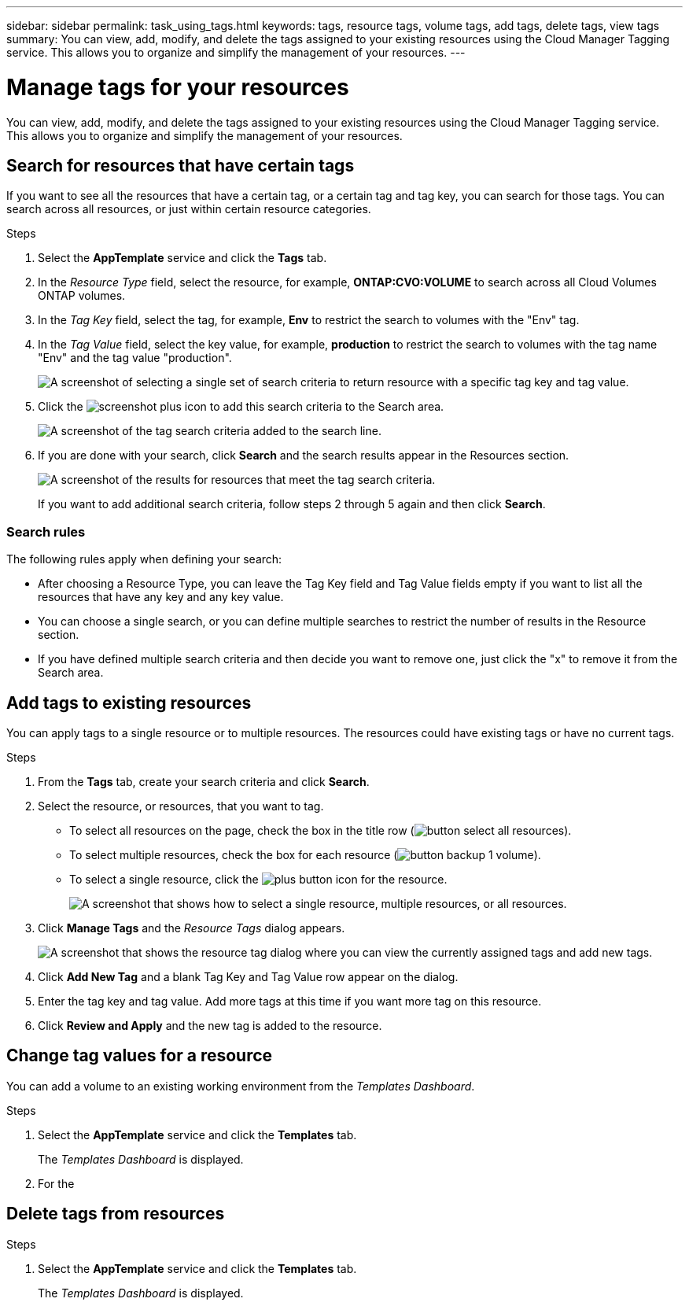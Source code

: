 ---
sidebar: sidebar
permalink: task_using_tags.html
keywords: tags, resource tags, volume tags, add tags, delete tags, view tags
summary: You can view, add, modify, and delete the tags assigned to your existing resources using the Cloud Manager Tagging service. This allows you to organize and simplify the management of your resources.
---

= Manage tags for your resources
:hardbreaks:
:nofooter:
:icons: font
:linkattrs:
:imagesdir: ./media/

[.lead]
You can view, add, modify, and delete the tags assigned to your existing resources using the Cloud Manager Tagging service. This allows you to organize and simplify the management of your resources.

== Search for resources that have certain tags

If you want to see all the resources that have a certain tag, or a certain tag and tag key, you can search for those tags. You can search across all resources, or just within certain resource categories.

.Steps

. Select the *AppTemplate* service and click the *Tags* tab.

. In the _Resource Type_ field, select the resource, for example, *ONTAP:CVO:VOLUME* to search across all Cloud Volumes ONTAP volumes.

. In the _Tag Key_ field, select the tag, for example, *Env* to restrict the search to volumes with the "Env" tag.

. In the _Tag Value_ field, select the key value, for example, *production* to restrict the search to volumes with the tag name "Env" and the tag value "production".
+
image:screenshot_tags_search_single_1.png[A screenshot of selecting a single set of search criteria to return resource with a specific tag key and tag value.]

. Click the image:screenshot_plus_icon.gif[] to add this search criteria to the Search area.
+
image:screenshot_tags_search_single_2.png[A screenshot of the tag search criteria added to the search line.]

. If you are done with your search, click *Search* and the search results appear in the Resources section.
+
image:screenshot_tags_search_single_result.png[A screenshot of the results for resources that meet the tag search criteria.]
+
If you want to add additional search criteria, follow steps 2 through 5 again and then click *Search*.

=== Search rules

The following rules apply when defining your search:

* After choosing a Resource Type, you can leave the Tag Key field and Tag Value fields empty if you want to list all the resources that have any key and any key value.

* You can choose a single search, or you can define multiple searches to restrict the number of results in the Resource section.

* If you have defined multiple search criteria and then decide you want to remove one, just click the "x" to remove it from the Search area.

== Add tags to existing resources

You can apply tags to a single resource or to multiple resources. The resources could have existing tags or have no current tags.

.Steps

. From the *Tags* tab, create your search criteria and click *Search*.

. Select the resource, or resources, that you want to tag.

+
* To select all resources on the page, check the box in the title row (image:button_select_all_resources.png[]).
* To select multiple resources, check the box for each resource (image:button_backup_1_volume.png[]).
* To select a single resource, click the image:button_select_1_resource.png[plus button] icon for the resource.
+
image:screenshot_tags_how_2_select_resources.png["A screenshot that shows how to select a single resource, multiple resources, or all resources."]

. Click *Manage Tags* and the _Resource Tags_ dialog appears.
+
image:screenshot_tags_resource_tags_dialog.png[A screenshot that shows the resource tag dialog where you can view the currently assigned tags and add new tags.]

. Click *Add New Tag* and a blank Tag Key and Tag Value row appear on the dialog.

. Enter the tag key and tag value. Add more tags at this time if you want more tag on this resource.

. Click *Review and Apply* and the new tag is added to the resource.

== Change tag values for a resource

You can add a volume to an existing working environment from the _Templates Dashboard_.

.Steps

. Select the *AppTemplate* service and click the *Templates* tab.
+
The _Templates Dashboard_ is displayed.

. For the

== Delete tags from resources

.Steps

. Select the *AppTemplate* service and click the *Templates* tab.
+
The _Templates Dashboard_ is displayed.
